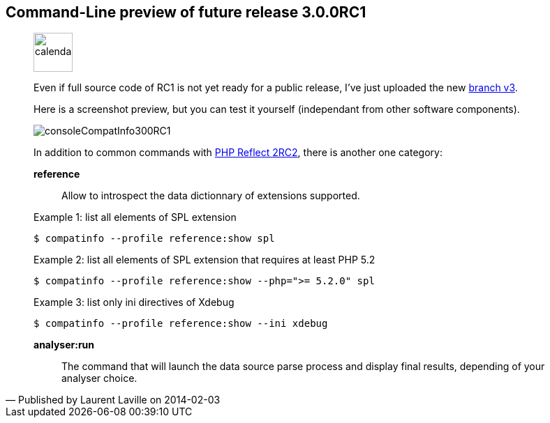 :iconsfont: font-awesome
:imagesdir: ./images
:author:    Laurent Laville
:revdate:   2014-02-03
:pubdate:   Mon, 03 Feb 2014 15:57:00 +0100
:summary:   Command-Line preview of future release 3.0.0RC1

== {summary}

[quote,Published by {author} on {revdate}]
____
image:icons/font-awesome/calendar.png[alt="calendar",icon="calendar",size="4x",width=56]

Even if full source code of RC1 is not yet ready for a public release,
I've just uploaded the new https://github.com/llaville/php-compat-info/tree/v3[branch v3].

Here is a screenshot preview, but you can test it yourself (independant from other software components).

image:consoleCompatInfo300RC1.png[options="responsive"]

In addition to common commands with
http://php5.laurent-laville.org/reflect/blog/201402-release-2.0.RC2-preview.html[PHP Reflect 2RC2],
there is another one category:

*reference*::
Allow to introspect the data dictionnary of extensions supported.

.Example 1: list all elements of SPL extension
----
$ compatinfo --profile reference:show spl
----

.Example 2: list all elements of SPL extension that requires at least PHP 5.2
----
$ compatinfo --profile reference:show --php=">= 5.2.0" spl
----

.Example 3: list only ini directives of Xdebug
----
$ compatinfo --profile reference:show --ini xdebug
----

*analyser:run*::
The command that will launch the data source parse process and display final results,
depending of your analyser choice.
____
